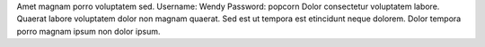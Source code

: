 Amet magnam porro voluptatem sed.
Username: Wendy
Password: popcorn
Dolor consectetur voluptatem labore.
Quaerat labore voluptatem dolor non magnam quaerat.
Sed est ut tempora est etincidunt neque dolorem.
Dolor tempora porro magnam ipsum non dolor ipsum.
